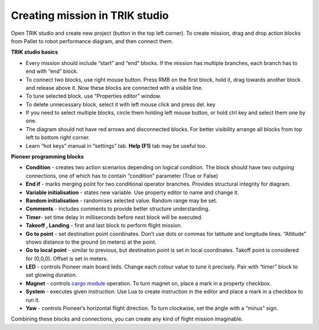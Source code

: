 Creating mission in TRIK studio
================================
Open TRIK studio and create new project (button in the top left corner). To create mission, drag and drop action blocks from Pallet to robot performance diagram, and then connect them.

**TRIK studio basics**


* Every mission should include “start” and “end” blocks. If the mission has multiple branches, each branch has to end with “end” block.
* To connect two blocks, use right mouse button. Press RMB on the first block, hold it, drag towards another block and release above it. Now these blocks are connected with a visible line.
* To tune selected block, use “Properties editor” window.
* To delete unnecessary block, select it with left mouse click and press del. key
* If you need to select multiple blocks, circle them holding left mouse button, or hold ctrl key and select them one by one.
* The diagram should not have red arrows and disconnected blocks. For better visibility arrange all blocks from top left to bottom right corner.
* Learn “hot keys” manual in “settings” tab. **Help (F1)** tab may be useful too.


**Pioneer programming blocks**


* **Condition** - creates two action scenarios depending on logical condition. The block should have two outgoing connections, one of which has to contain “condition” parameter (True or False)
* **End if** - marks merging point for two conditional operator branches. Provides structural integrity for diagram.
* **Variable initialisation** - states new variable. Use property editor to name and change it.
* **Random initialisation** - randomises selected value. Random range may be set.
* **Comments** - includes comments to provide better structure understanding.
* **Timer**- set time delay in milliseconds before next block will be executed.
* **Takeoff , Landing** - first and last block to perform flight mission.
* **Go to point** - set destination point coordinates. Don’t use dots or commas for latitude and longitude lines. “Altitude” shows distance to the ground (in meters) at the point.
* **Go to local point** - similar to previous, but destination point is set in local coordinates. Takoff point is considered for (0,0,0). Offset is set in meters.
* **LED** - controls Pioneer main board leds. Change each colour value to tune it precisely. Pair with “timer” block to set glowing duration.
* **Magnet** - controls `cargo module`_ operation. To turn magnet on, place a mark in a property checkbox.
* **System** - executes given instruction. Use Lua to create instruction in the editor and place a mark in a checkbox to run it.
* **Yaw** - controls Pioneer’s horizontal flight direction. To turn clockwise, set the angle with a “minus” sign.


Combining these blocks and connections, you can create any kind of flight mission imaginable.

.. _cargo module: ../../const/module/cargo.html



